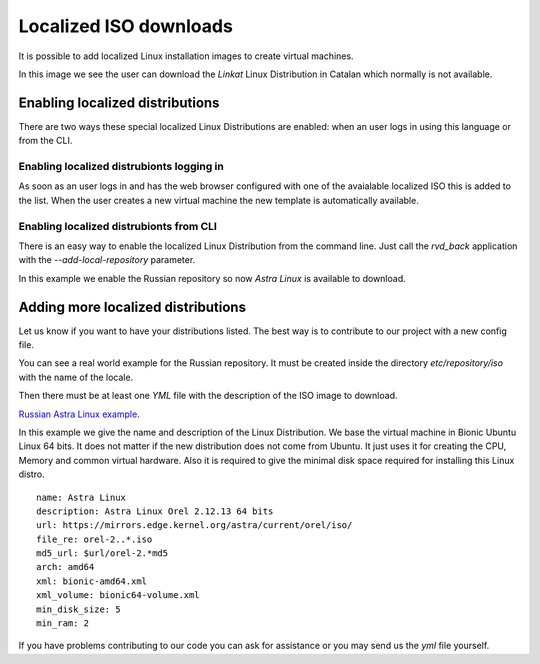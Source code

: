 Localized ISO downloads
=======================

It is possible to add localized Linux installation images
to create virtual machines.

In this image we see the user can download the *Linkat* Linux Distribution
in Catalan which normally is not available.

.. image:: images/linkat.jpg

Enabling localized distributions
--------------------------------

There are two ways these special localized Linux Distributions are
enabled: when an user logs in using this language or from the CLI.

Enabling localized distrubionts logging in
~~~~~~~~~~~~~~~~~~~~~~~~~~~~~~~~~~~~~~~~~~

As soon as an user logs in and has the web browser configured with
one of the avaialable localized ISO this is added to the list.
When the user creates a new virtual machine the new template is
automatically available.

Enabling localized distrubionts from CLI
~~~~~~~~~~~~~~~~~~~~~~~~~~~~~~~~~~~~~~~~

There is an easy way to enable the localized Linux Distribution
from the command line. Just call the *rvd_back* application with
the *--add-local-repository* parameter.

In this example we enable the Russian repository so now *Astra Linux*
is available to download.

.. prompt:: bash

  sudo rvd_back --add-locale-repository ru


Adding more localized distributions
-----------------------------------

Let us know if you want to have your distributions listed.
The best way is to contribute to our project with a new config file.

You can see a real world example for the Russian repository.
It must be created inside the directory *etc/repository/iso*
with the name of the locale.

Then there must be at least one *YML* file with the description
of the ISO image to download.

`Russian Astra Linux example <https://github.com/UPC/ravada/blob/main/etc/repository/iso/ru/astra_orel_2.yml>`_.

In this example we give the name and description of the Linux Distribution.
We base the virtual machine in Bionic Ubuntu Linux 64 bits. It does not
matter if the new distribution does not come from Ubuntu. It just uses
it for creating the CPU, Memory and common virtual hardware.
Also it is required to give the minimal disk space required for installing
this Linux distro.

::

  name: Astra Linux
  description: Astra Linux Orel 2.12.13 64 bits
  url: https://mirrors.edge.kernel.org/astra/current/orel/iso/
  file_re: orel-2..*.iso
  md5_url: $url/orel-2.*md5
  arch: amd64
  xml: bionic-amd64.xml
  xml_volume: bionic64-volume.xml
  min_disk_size: 5
  min_ram: 2

If you have problems contributing to our code you can ask for assistance
or you may send us the *yml* file yourself.

